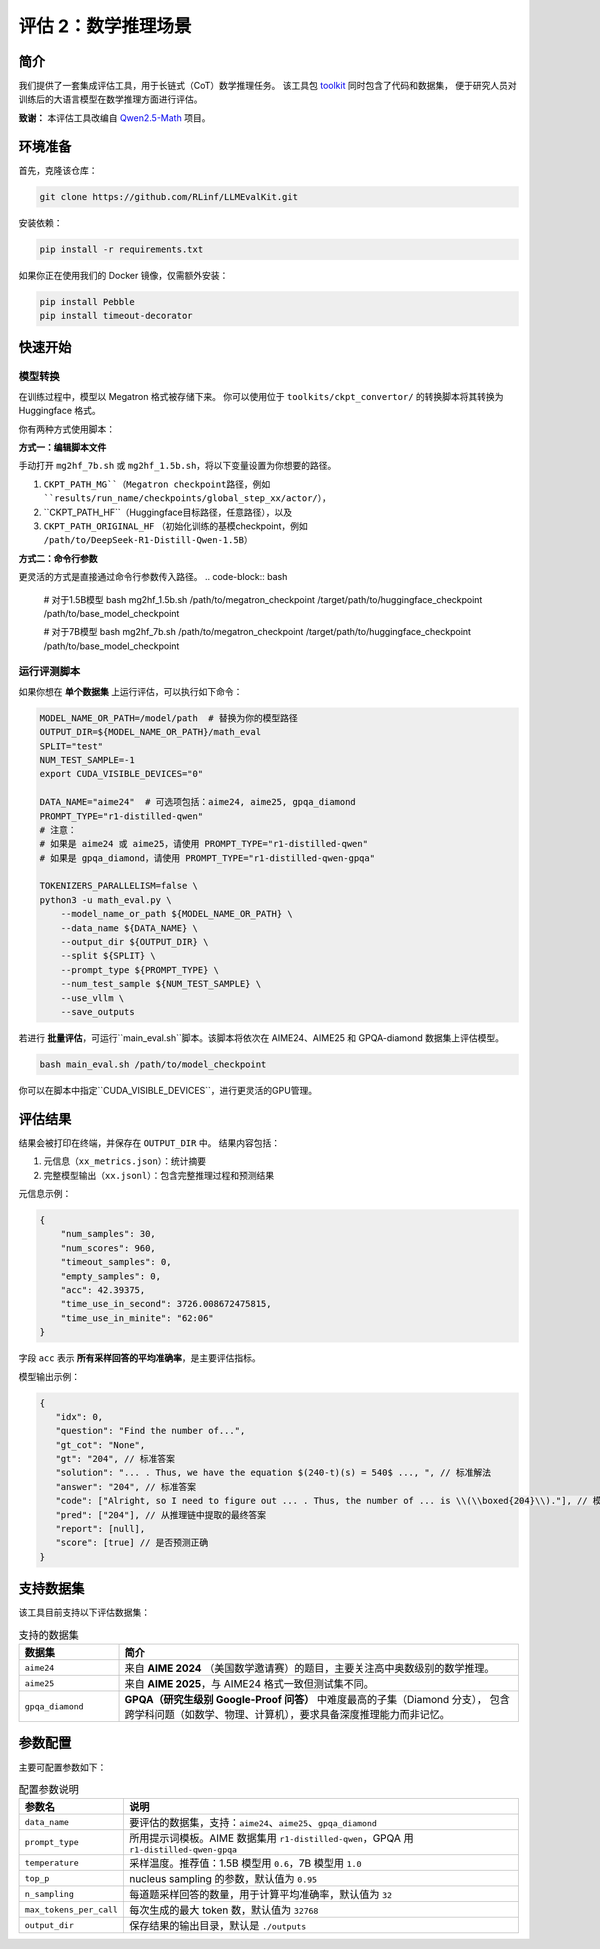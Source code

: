 评估 2：数学推理场景
=================================

简介
------------

我们提供了一套集成评估工具，用于长链式（CoT）数学推理任务。  
该工具包 `toolkit <https://github.com/RLinf/LLMEvalKit>`_ 同时包含了代码和数据集，  
便于研究人员对训练后的大语言模型在数学推理方面进行评估。

**致谢：** 本评估工具改编自 `Qwen2.5-Math <https://github.com/QwenLM/Qwen2.5-Math>`_ 项目。

环境准备
-----------------

首先，克隆该仓库：

.. code-block:: bash

   git clone https://github.com/RLinf/LLMEvalKit.git 

安装依赖：

.. code-block:: bash

   pip install -r requirements.txt 

如果你正在使用我们的 Docker 镜像，仅需额外安装：

.. code-block:: bash

   pip install Pebble
   pip install timeout-decorator

快速开始
-----------------

模型转换
^^^^^^^^^^^^^^^^^^^^^^^^^^^
在训练过程中，模型以 Megatron 格式被存储下来。 你可以使用位于 ``toolkits/ckpt_convertor/`` 的转换脚本将其转换为 Huggingface 格式。

你有两种方式使用脚本：

**方式一：编辑脚本文件**

手动打开 ``mg2hf_7b.sh`` 或 ``mg2hf_1.5b.sh``，将以下变量设置为你想要的路径。

1. ``CKPT_PATH_MG``（Megatron checkpoint路径，例如 ``results/run_name/checkpoints/global_step_xx/actor/``）， 
2. ``CKPT_PATH_HF``（Huggingface目标路径，任意路径），以及
3. ``CKPT_PATH_ORIGINAL_HF`` （初始化训练的基模checkpoint，例如 ``/path/to/DeepSeek-R1-Distill-Qwen-1.5B``） 

**方式二：命令行参数**

更灵活的方式是直接通过命令行参数传入路径。
.. code-block:: bash

   # 对于1.5B模型
   bash mg2hf_1.5b.sh /path/to/megatron_checkpoint /target/path/to/huggingface_checkpoint /path/to/base_model_checkpoint

   # 对于7B模型
   bash mg2hf_7b.sh /path/to/megatron_checkpoint /target/path/to/huggingface_checkpoint /path/to/base_model_checkpoint

运行评测脚本
^^^^^^^^^^^^^^^^^^^^^^

如果你想在 **单个数据集** 上运行评估，可以执行如下命令：

.. code-block:: bash

   MODEL_NAME_OR_PATH=/model/path  # 替换为你的模型路径
   OUTPUT_DIR=${MODEL_NAME_OR_PATH}/math_eval
   SPLIT="test"
   NUM_TEST_SAMPLE=-1
   export CUDA_VISIBLE_DEVICES="0"

   DATA_NAME="aime24"  # 可选项包括：aime24, aime25, gpqa_diamond
   PROMPT_TYPE="r1-distilled-qwen"
   # 注意：
   # 如果是 aime24 或 aime25，请使用 PROMPT_TYPE="r1-distilled-qwen"
   # 如果是 gpqa_diamond，请使用 PROMPT_TYPE="r1-distilled-qwen-gpqa"

   TOKENIZERS_PARALLELISM=false \
   python3 -u math_eval.py \
       --model_name_or_path ${MODEL_NAME_OR_PATH} \
       --data_name ${DATA_NAME} \
       --output_dir ${OUTPUT_DIR} \
       --split ${SPLIT} \
       --prompt_type ${PROMPT_TYPE} \
       --num_test_sample ${NUM_TEST_SAMPLE} \
       --use_vllm \
       --save_outputs

若进行 **批量评估**，可运行``main_eval.sh``脚本。该脚本将依次在 AIME24、AIME25 和 GPQA-diamond 数据集上评估模型。

.. code-block:: bash

   bash main_eval.sh /path/to/model_checkpoint

你可以在脚本中指定``CUDA_VISIBLE_DEVICES``，进行更灵活的GPU管理。  


评估结果
-----------------

结果会被打印在终端，并保存在 ``OUTPUT_DIR`` 中。  
结果内容包括：

1. 元信息（``xx_metrics.json``）：统计摘要  
2. 完整模型输出（``xx.jsonl``）：包含完整推理过程和预测结果  

元信息示例：

.. code-block:: javascript

   {
       "num_samples": 30,
       "num_scores": 960,
       "timeout_samples": 0,
       "empty_samples": 0,
       "acc": 42.39375,
       "time_use_in_second": 3726.008672475815,
       "time_use_in_minite": "62:06"
   }

字段 ``acc`` 表示 **所有采样回答的平均准确率**，是主要评估指标。

模型输出示例：

.. code-block:: javascript

   {
      "idx": 0, 
      "question": "Find the number of...", 
      "gt_cot": "None", 
      "gt": "204", // 标准答案
      "solution": "... . Thus, we have the equation $(240-t)(s) = 540$ ..., ", // 标准解法
      "answer": "204", // 标准答案
      "code": ["Alright, so I need to figure out ... . Thus, the number of ... is \\(\\boxed{204}\\)."], // 模型生成的推理链
      "pred": ["204"], // 从推理链中提取的最终答案
      "report": [null], 
      "score": [true] // 是否预测正确
   }

支持数据集
-----------------

该工具目前支持以下评估数据集：

.. list-table:: 支持的数据集
   :header-rows: 1
   :widths: 20 80

   * - 数据集
     - 简介
   * - ``aime24``
     - 来自 **AIME 2024** （美国数学邀请赛）的题目，主要关注高中奥数级别的数学推理。
   * - ``aime25``
     - 来自 **AIME 2025**，与 AIME24 格式一致但测试集不同。
   * - ``gpqa_diamond``
     - **GPQA（研究生级别 Google-Proof 问答）** 中难度最高的子集（Diamond 分支），  
       包含跨学科问题（如数学、物理、计算机），要求具备深度推理能力而非记忆。

参数配置
-----------------

主要可配置参数如下：

.. list-table:: 配置参数说明
   :header-rows: 1
   :widths: 20 80

   * - 参数名
     - 说明
   * - ``data_name``
     - 要评估的数据集，支持：``aime24``、``aime25``、``gpqa_diamond``
   * - ``prompt_type``
     - 所用提示词模板。AIME 数据集用 ``r1-distilled-qwen``，GPQA 用 ``r1-distilled-qwen-gpqa``
   * - ``temperature``
     - 采样温度。推荐值：1.5B 模型用 ``0.6``，7B 模型用 ``1.0``
   * - ``top_p``
     - nucleus sampling 的参数，默认值为 ``0.95``
   * - ``n_sampling``
     - 每道题采样回答的数量，用于计算平均准确率，默认值为 ``32``
   * - ``max_tokens_per_call``
     - 每次生成的最大 token 数，默认值为 ``32768``
   * - ``output_dir``
     - 保存结果的输出目录，默认是 ``./outputs``
